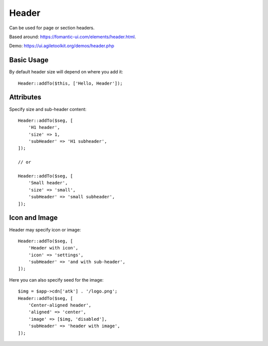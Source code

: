 .. php:namespace:: Atk4\Ui

======
Header
======

Can be used for page or section headers.

Based around: https://fomantic-ui.com/elements/header.html.

Demo:  https://ui.agiletoolkit.org/demos/header.php

Basic Usage
===========

By default header size will depend on where you add it::

    Header::addTo($this, ['Hello, Header']);

Attributes
==========

.. php:attr:: size

.. php:attr:: subHeader

Specify size and sub-header content::

    Header::addTo($seg, [
        'H1 header',
        'size' => 1,
        'subHeader' => 'H1 subheader',
    ]);

    // or

    Header::addTo($seg, [
        'Small header',
        'size' => 'small',
        'subHeader' => 'small subheader',
    ]);

Icon and Image
===============

.. php:attr:: icon

.. php:attr:: image


Header may specify icon or image::

    Header::addTo($seg, [
        'Header with icon',
        'icon' => 'settings',
        'subHeader' => 'and with sub-header',
    ]);

Here you can also specify seed for the image::

    $img = $app->cdn['atk'] . '/logo.png';
    Header::addTo($seg, [
        'Center-aligned header',
        'aligned' => 'center',
        'image' => [$img, 'disabled'],
        'subHeader' => 'header with image',
    ]);

